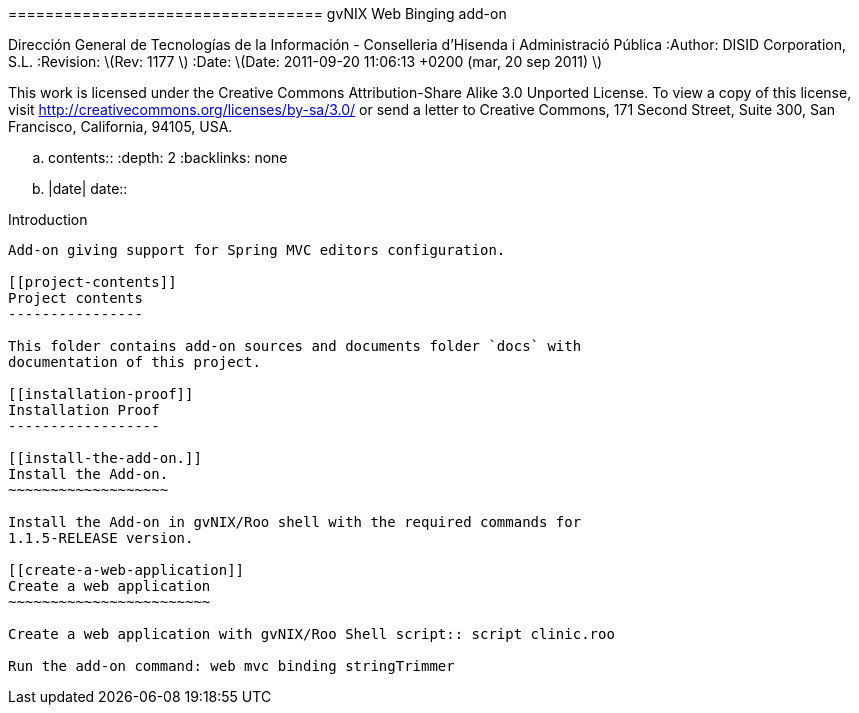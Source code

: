 ================================== gvNIX Web Binging add-on
==================================

:Project: gvNIX. Spring Roo based RAD tool :Copyright: 2010 (C)
Dirección General de Tecnologías de la Información - Conselleria
d’Hisenda i Administració Pública :Author: DISID Corporation, S.L.
:Revision: latexmath:[$Rev: 1177 $] :Date:
latexmath:[$Date: 2011-09-20 11:06:13 +0200 (mar, 20 sep 2011) $]

This work is licensed under the Creative Commons Attribution-Share Alike
3.0 Unported License. To view a copy of this license, visit
http://creativecommons.org/licenses/by-sa/3.0/ or send a letter to
Creative Commons, 171 Second Street, Suite 300, San Francisco,
California, 94105, USA.

.. contents:: :depth: 2 :backlinks: none

.. |date| date::

[[introduction]]
Introduction
------------

Add-on giving support for Spring MVC editors configuration.

[[project-contents]]
Project contents
----------------

This folder contains add-on sources and documents folder `docs` with
documentation of this project.

[[installation-proof]]
Installation Proof
------------------

[[install-the-add-on.]]
Install the Add-on.
~~~~~~~~~~~~~~~~~~~

Install the Add-on in gvNIX/Roo shell with the required commands for
1.1.5-RELEASE version.

[[create-a-web-application]]
Create a web application
~~~~~~~~~~~~~~~~~~~~~~~~

Create a web application with gvNIX/Roo Shell script:: script clinic.roo

Run the add-on command: web mvc binding stringTrimmer
